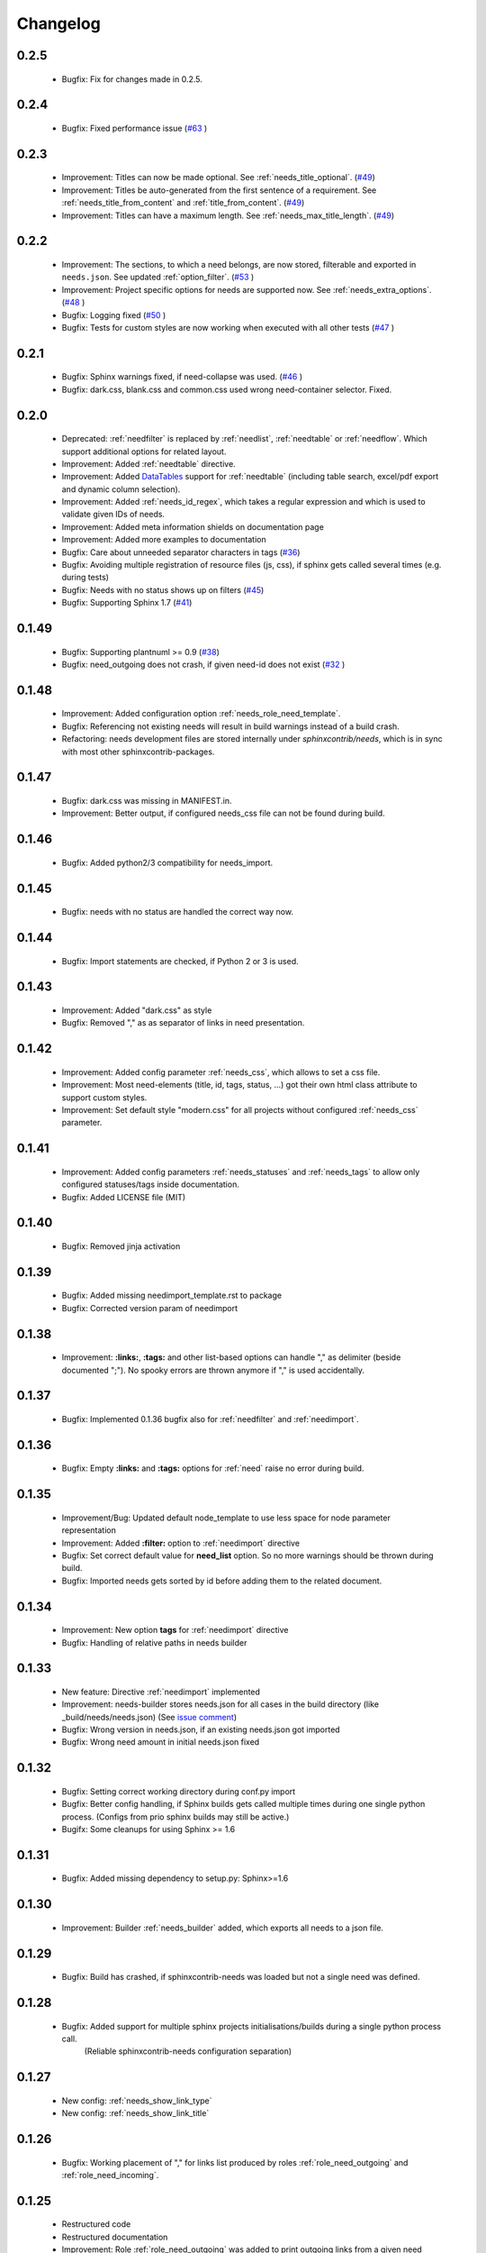 Changelog
=========


0.2.5
-----
   * Bugfix: Fix for changes made in 0.2.5.    

0.2.4
-----
 * Bugfix: Fixed performance issue (`#63 <https://github.com/useblocks/sphinxcontrib-needs/issues/63>`_ )

0.2.3
-----
 * Improvement: Titles can now be made optional.  See :ref:`needs_title_optional`. (`#49 <https://github.com/useblocks/sphinxcontrib-needs/issues/49>`_)
 * Improvement: Titles be auto-generated from the first sentence of a requirement.  See :ref:`needs_title_from_content` and :ref:`title_from_content`. (`#49 <https://github.com/useblocks/sphinxcontrib-needs/issues/49>`_)
 * Improvement: Titles can have a maximum length.  See :ref:`needs_max_title_length`. (`#49 <https://github.com/useblocks/sphinxcontrib-needs/issues/49>`_)

0.2.2
-----
 * Improvement: The sections, to which a need belongs, are now stored, filterable and exported in ``needs.json``. See updated :ref:`option_filter`. (`#53 <https://github.com/useblocks/sphinxcontrib-needs/pull/53>`_ )
 * Improvement: Project specific options for needs are supported now. See :ref:`needs_extra_options`. (`#48 <https://github.com/useblocks/sphinxcontrib-needs/pull/48>`_ )
 * Bugfix: Logging fixed (`#50 <https://github.com/useblocks/sphinxcontrib-needs/issues/50>`_ )
 * Bugfix: Tests for custom styles are now working when executed with all other tests (`#47 <https://github.com/useblocks/sphinxcontrib-needs/pull/47>`_ )


0.2.1
-----
 * Bugfix: Sphinx warnings fixed, if need-collapse was used. (`#46 <https://github.com/useblocks/sphinxcontrib-needs/issues/46>`_ )
 * Bugfix: dark.css, blank.css and common.css used wrong need-container selector. Fixed.

0.2.0
-----
 * Deprecated: :ref:`needfilter` is replaced by :ref:`needlist`, :ref:`needtable` or :ref:`needflow`. Which support additional options for related layout.
 * Improvement: Added :ref:`needtable` directive.
 * Improvement: Added `DataTables <https://datatables.net/>`_ support for :ref:`needtable` (including table search, excel/pdf export and dynamic column selection).
 * Improvement: Added :ref:`needs_id_regex`, which takes a regular expression and which is used to validate given IDs of needs.
 * Improvement: Added meta information shields on documentation page
 * Improvement: Added more examples to documentation
 * Bugfix: Care about unneeded separator characters in tags (`#36 <https://github.com/useblocks/sphinxcontrib-needs/issues/36>`_)
 * Bugfix: Avoiding multiple registration of resource files (js, css), if sphinx gets called several times (e.g. during tests)
 * Bugfix: Needs with no status shows up on filters (`#45 <https://github.com/useblocks/sphinxcontrib-needs/issues/45>`_)
 * Bugfix: Supporting Sphinx 1.7 (`#41 <https://github.com/useblocks/sphinxcontrib-needs/issues/41>`_)

0.1.49
------
 * Bugfix: Supporting plantnuml >= 0.9 (`#38 <https://github.com/useblocks/sphinxcontrib-needs/issues/38>`_)
 * Bugfix: need_outgoing does not crash, if given need-id does not exist (`#32 <https://github.com/useblocks/sphinxcontrib-needs/issues/32>`_ )

0.1.48
------
 * Improvement: Added configuration option :ref:`needs_role_need_template`.
 * Bugfix: Referencing not existing needs will result in build warnings instead of a build crash.
 * Refactoring: needs development files are stored internally under *sphinxcontrib/needs*, which is in sync with
   most other sphinxcontrib-packages.

0.1.47
------
 * Bugfix: dark.css was missing in MANIFEST.in.
 * Improvement: Better output, if configured needs_css file can not be found during build.

0.1.46
------
 * Bugfix: Added python2/3 compatibility for needs_import.

0.1.45
------
 * Bugfix: needs with no status are handled the correct way now.

0.1.44
------
 * Bugfix: Import statements are checked, if Python 2 or 3 is used.

0.1.43
------
 * Improvement: Added "dark.css" as style
 * Bugfix: Removed "," as as separator of links in need presentation.

0.1.42
------
 * Improvement: Added config parameter :ref:`needs_css`, which allows to set a css file.
 * Improvement: Most need-elements (title, id, tags, status, ...) got their own html class attribute to support custom styles.
 * Improvement: Set default style "modern.css" for all projects without configured :ref:`needs_css` parameter.

0.1.41
------

 * Improvement: Added config parameters :ref:`needs_statuses` and :ref:`needs_tags` to allow only configured statuses/tags inside documentation.
 * Bugfix: Added LICENSE file (MIT)

0.1.40
------
 * Bugfix: Removed jinja activation

0.1.39
------
 * Bugfix: Added missing needimport_template.rst to package
 * Bugfix: Corrected version param of needimport

0.1.38
------
 * Improvement: **:links:**, **:tags:** and other list-based options can handle "," as delimiter
   (beside documented ";"). No spooky errors are thrown anymore if "," is used accidentally.

0.1.37
------
 * Bugfix: Implemented 0.1.36 bugfix also for :ref:`needfilter` and :ref:`needimport`.

0.1.36
------
 * Bugfix: Empty **:links:** and **:tags:** options for :ref:`need` raise no error during build.

0.1.35
------
 * Improvement/Bug: Updated default node_template to use less space for node parameter representation
 * Improvement: Added **:filter:** option to :ref:`needimport` directive
 * Bugfix: Set correct default value for **need_list** option. So no more warnings should be thrown during build.
 * Bugfix: Imported needs gets sorted by id before adding them to the related document.

0.1.34
------
 * Improvement: New option **tags** for :ref:`needimport` directive
 * Bugfix: Handling of relative paths in needs builder

0.1.33
------
 * New feature: Directive :ref:`needimport` implemented
 * Improvement: needs-builder stores needs.json for all cases in the build directory (like _build/needs/needs.json) (See `issue comment <https://github.com/useblocks/sphinxcontrib-needs/issues/9#issuecomment-325010790>`_)
 * Bugfix: Wrong version in needs.json, if an existing needs.json got imported
 * Bugfix: Wrong need amount in initial needs.json fixed

0.1.32
------
 * Bugfix: Setting correct working directory during conf.py import
 * Bugfix: Better config handling, if Sphinx builds gets called multiple times during one single python process. (Configs from prio sphinx builds may still be active.)
 * Bugifx: Some cleanups for using Sphinx >= 1.6

0.1.31
------

 * Bugfix: Added missing dependency to setup.py: Sphinx>=1.6

0.1.30
------
 * Improvement: Builder :ref:`needs_builder` added, which exports all needs to a json file.

0.1.29
------

 * Bugfix: Build has crashed, if sphinxcontrib-needs was loaded but not a single need was defined.

0.1.28
------

 * Bugfix: Added support for multiple sphinx projects initialisations/builds during a single python process call.
           (Reliable sphinxcontrib-needs configuration separation)

0.1.27
------

 * New config: :ref:`needs_show_link_type`
 * New config: :ref:`needs_show_link_title`

0.1.26
------

 * Bugfix: Working placement of "," for links list produced by roles :ref:`role_need_outgoing`
   and :ref:`role_need_incoming`.

0.1.25
------

 * Restructured code
 * Restructured documentation
 * Improvement: Role :ref:`role_need_outgoing` was added to print outgoing links from a given need
 * Improvement: Role :ref:`role_need_incoming` was added to print incoming links to a given need

0.1.24
------

* Bugfix: Reactivated jinja execution for documentation.

0.1.23
------

* Improvement: :ref:`complex filter <filter>` for needfilter directive supports :ref:`regex searches <re_search>`.
* Improvement: :ref:`complex filter <filter>` has access to nearly all need variables (id, title, content, ...)`.
* Bugfix: If a duplicated ID is detected an error gets thrown.

0.1.22
------

* Improvement: needfilter directives supports complex filter-logic by using parameter :ref:`filter`.

0.1.21
------

* Improvement: Added word highlighting of need titles in linked pages of svg diagram boxes.

0.1.20
------

* Bugfix for custom needs_types: Parameter in conf.py was not taken into account.

0.1.19
------

* Added configuration parameter :ref:`needs_id_required`.
* Backwards compatibility changes:

 * Reimplemented **needlist** as alias for :ref:`needfilter`
 * Added *need* directive/need as part of the default :ref:`need_types` configuration.

0.1.18
------

**Initial start for the changelog**

* Free definable need types (Requirements, Bugs, Tests, Employees, ...)
* Allowing configuration of needs with a

 * directive name
 * meaningful title
 * prefix for generated IDs
 * color

* Added **needfilter** directive
* Added layouts for needfilter:

 * list (default)
 * table
 * diagram (based on plantuml)

* Integrated interaction with the activated plantuml sphinx extension

* Added role **need** to create a reference to a need by giving the id

